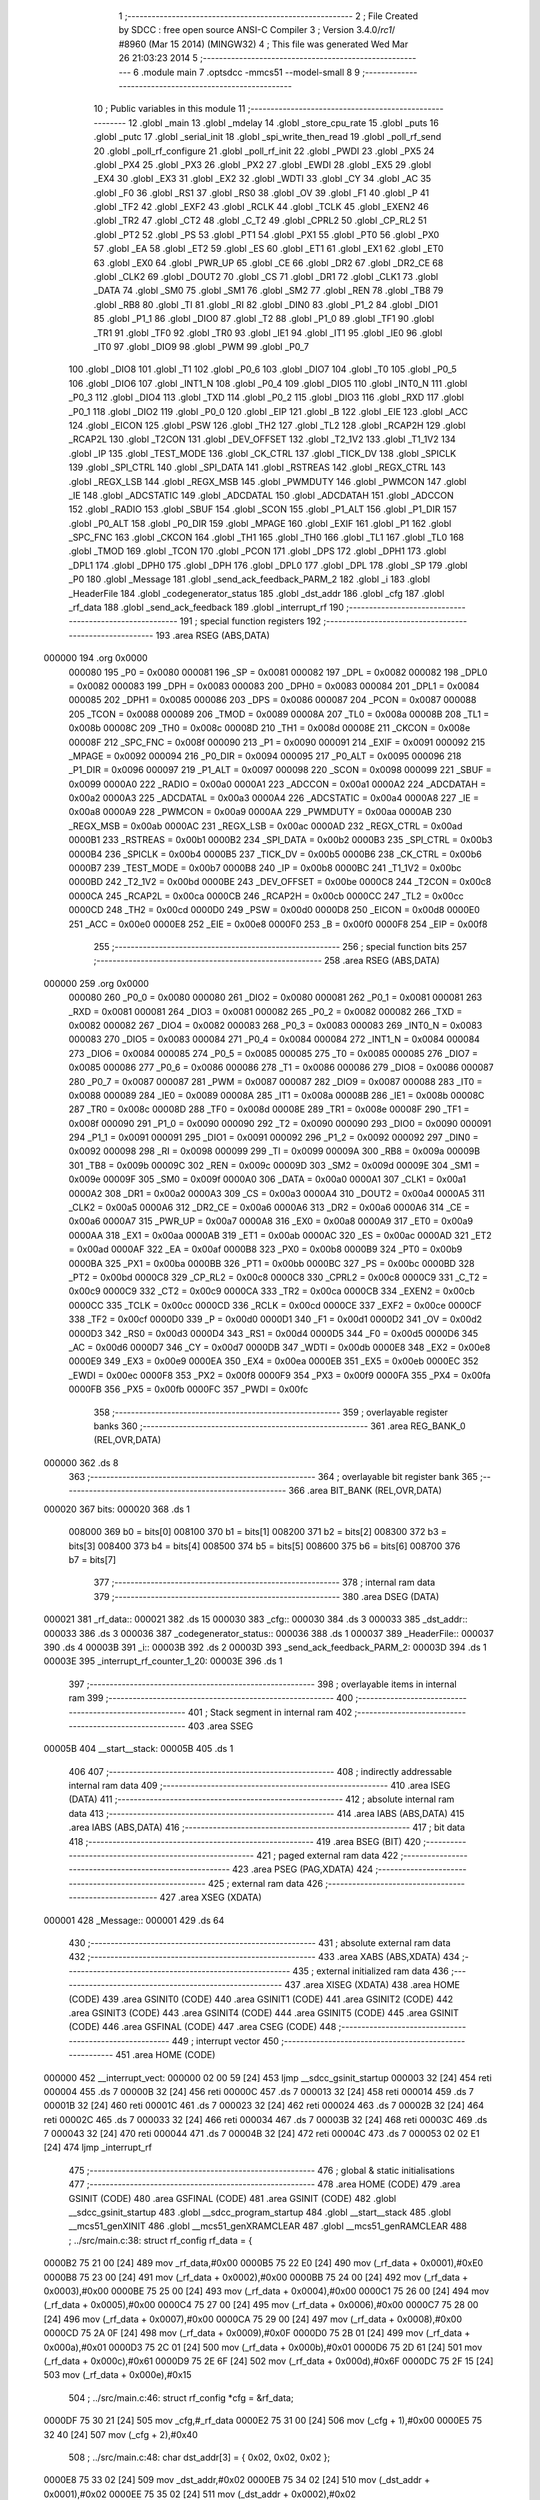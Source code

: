                                       1 ;--------------------------------------------------------
                                      2 ; File Created by SDCC : free open source ANSI-C Compiler
                                      3 ; Version 3.4.0/*rc1*/ #8960 (Mar 15 2014) (MINGW32)
                                      4 ; This file was generated Wed Mar 26 21:03:23 2014
                                      5 ;--------------------------------------------------------
                                      6 	.module main
                                      7 	.optsdcc -mmcs51 --model-small
                                      8 	
                                      9 ;--------------------------------------------------------
                                     10 ; Public variables in this module
                                     11 ;--------------------------------------------------------
                                     12 	.globl _main
                                     13 	.globl _mdelay
                                     14 	.globl _store_cpu_rate
                                     15 	.globl _puts
                                     16 	.globl _putc
                                     17 	.globl _serial_init
                                     18 	.globl _spi_write_then_read
                                     19 	.globl _poll_rf_send
                                     20 	.globl _poll_rf_configure
                                     21 	.globl _poll_rf_init
                                     22 	.globl _PWDI
                                     23 	.globl _PX5
                                     24 	.globl _PX4
                                     25 	.globl _PX3
                                     26 	.globl _PX2
                                     27 	.globl _EWDI
                                     28 	.globl _EX5
                                     29 	.globl _EX4
                                     30 	.globl _EX3
                                     31 	.globl _EX2
                                     32 	.globl _WDTI
                                     33 	.globl _CY
                                     34 	.globl _AC
                                     35 	.globl _F0
                                     36 	.globl _RS1
                                     37 	.globl _RS0
                                     38 	.globl _OV
                                     39 	.globl _F1
                                     40 	.globl _P
                                     41 	.globl _TF2
                                     42 	.globl _EXF2
                                     43 	.globl _RCLK
                                     44 	.globl _TCLK
                                     45 	.globl _EXEN2
                                     46 	.globl _TR2
                                     47 	.globl _CT2
                                     48 	.globl _C_T2
                                     49 	.globl _CPRL2
                                     50 	.globl _CP_RL2
                                     51 	.globl _PT2
                                     52 	.globl _PS
                                     53 	.globl _PT1
                                     54 	.globl _PX1
                                     55 	.globl _PT0
                                     56 	.globl _PX0
                                     57 	.globl _EA
                                     58 	.globl _ET2
                                     59 	.globl _ES
                                     60 	.globl _ET1
                                     61 	.globl _EX1
                                     62 	.globl _ET0
                                     63 	.globl _EX0
                                     64 	.globl _PWR_UP
                                     65 	.globl _CE
                                     66 	.globl _DR2
                                     67 	.globl _DR2_CE
                                     68 	.globl _CLK2
                                     69 	.globl _DOUT2
                                     70 	.globl _CS
                                     71 	.globl _DR1
                                     72 	.globl _CLK1
                                     73 	.globl _DATA
                                     74 	.globl _SM0
                                     75 	.globl _SM1
                                     76 	.globl _SM2
                                     77 	.globl _REN
                                     78 	.globl _TB8
                                     79 	.globl _RB8
                                     80 	.globl _TI
                                     81 	.globl _RI
                                     82 	.globl _DIN0
                                     83 	.globl _P1_2
                                     84 	.globl _DIO1
                                     85 	.globl _P1_1
                                     86 	.globl _DIO0
                                     87 	.globl _T2
                                     88 	.globl _P1_0
                                     89 	.globl _TF1
                                     90 	.globl _TR1
                                     91 	.globl _TF0
                                     92 	.globl _TR0
                                     93 	.globl _IE1
                                     94 	.globl _IT1
                                     95 	.globl _IE0
                                     96 	.globl _IT0
                                     97 	.globl _DIO9
                                     98 	.globl _PWM
                                     99 	.globl _P0_7
                                    100 	.globl _DIO8
                                    101 	.globl _T1
                                    102 	.globl _P0_6
                                    103 	.globl _DIO7
                                    104 	.globl _T0
                                    105 	.globl _P0_5
                                    106 	.globl _DIO6
                                    107 	.globl _INT1_N
                                    108 	.globl _P0_4
                                    109 	.globl _DIO5
                                    110 	.globl _INT0_N
                                    111 	.globl _P0_3
                                    112 	.globl _DIO4
                                    113 	.globl _TXD
                                    114 	.globl _P0_2
                                    115 	.globl _DIO3
                                    116 	.globl _RXD
                                    117 	.globl _P0_1
                                    118 	.globl _DIO2
                                    119 	.globl _P0_0
                                    120 	.globl _EIP
                                    121 	.globl _B
                                    122 	.globl _EIE
                                    123 	.globl _ACC
                                    124 	.globl _EICON
                                    125 	.globl _PSW
                                    126 	.globl _TH2
                                    127 	.globl _TL2
                                    128 	.globl _RCAP2H
                                    129 	.globl _RCAP2L
                                    130 	.globl _T2CON
                                    131 	.globl _DEV_OFFSET
                                    132 	.globl _T2_1V2
                                    133 	.globl _T1_1V2
                                    134 	.globl _IP
                                    135 	.globl _TEST_MODE
                                    136 	.globl _CK_CTRL
                                    137 	.globl _TICK_DV
                                    138 	.globl _SPICLK
                                    139 	.globl _SPI_CTRL
                                    140 	.globl _SPI_DATA
                                    141 	.globl _RSTREAS
                                    142 	.globl _REGX_CTRL
                                    143 	.globl _REGX_LSB
                                    144 	.globl _REGX_MSB
                                    145 	.globl _PWMDUTY
                                    146 	.globl _PWMCON
                                    147 	.globl _IE
                                    148 	.globl _ADCSTATIC
                                    149 	.globl _ADCDATAL
                                    150 	.globl _ADCDATAH
                                    151 	.globl _ADCCON
                                    152 	.globl _RADIO
                                    153 	.globl _SBUF
                                    154 	.globl _SCON
                                    155 	.globl _P1_ALT
                                    156 	.globl _P1_DIR
                                    157 	.globl _P0_ALT
                                    158 	.globl _P0_DIR
                                    159 	.globl _MPAGE
                                    160 	.globl _EXIF
                                    161 	.globl _P1
                                    162 	.globl _SPC_FNC
                                    163 	.globl _CKCON
                                    164 	.globl _TH1
                                    165 	.globl _TH0
                                    166 	.globl _TL1
                                    167 	.globl _TL0
                                    168 	.globl _TMOD
                                    169 	.globl _TCON
                                    170 	.globl _PCON
                                    171 	.globl _DPS
                                    172 	.globl _DPH1
                                    173 	.globl _DPL1
                                    174 	.globl _DPH0
                                    175 	.globl _DPH
                                    176 	.globl _DPL0
                                    177 	.globl _DPL
                                    178 	.globl _SP
                                    179 	.globl _P0
                                    180 	.globl _Message
                                    181 	.globl _send_ack_feedback_PARM_2
                                    182 	.globl _i
                                    183 	.globl _HeaderFile
                                    184 	.globl _codegenerator_status
                                    185 	.globl _dst_addr
                                    186 	.globl _cfg
                                    187 	.globl _rf_data
                                    188 	.globl _send_ack_feedback
                                    189 	.globl _interrupt_rf
                                    190 ;--------------------------------------------------------
                                    191 ; special function registers
                                    192 ;--------------------------------------------------------
                                    193 	.area RSEG    (ABS,DATA)
      000000                        194 	.org 0x0000
                           000080   195 _P0	=	0x0080
                           000081   196 _SP	=	0x0081
                           000082   197 _DPL	=	0x0082
                           000082   198 _DPL0	=	0x0082
                           000083   199 _DPH	=	0x0083
                           000083   200 _DPH0	=	0x0083
                           000084   201 _DPL1	=	0x0084
                           000085   202 _DPH1	=	0x0085
                           000086   203 _DPS	=	0x0086
                           000087   204 _PCON	=	0x0087
                           000088   205 _TCON	=	0x0088
                           000089   206 _TMOD	=	0x0089
                           00008A   207 _TL0	=	0x008a
                           00008B   208 _TL1	=	0x008b
                           00008C   209 _TH0	=	0x008c
                           00008D   210 _TH1	=	0x008d
                           00008E   211 _CKCON	=	0x008e
                           00008F   212 _SPC_FNC	=	0x008f
                           000090   213 _P1	=	0x0090
                           000091   214 _EXIF	=	0x0091
                           000092   215 _MPAGE	=	0x0092
                           000094   216 _P0_DIR	=	0x0094
                           000095   217 _P0_ALT	=	0x0095
                           000096   218 _P1_DIR	=	0x0096
                           000097   219 _P1_ALT	=	0x0097
                           000098   220 _SCON	=	0x0098
                           000099   221 _SBUF	=	0x0099
                           0000A0   222 _RADIO	=	0x00a0
                           0000A1   223 _ADCCON	=	0x00a1
                           0000A2   224 _ADCDATAH	=	0x00a2
                           0000A3   225 _ADCDATAL	=	0x00a3
                           0000A4   226 _ADCSTATIC	=	0x00a4
                           0000A8   227 _IE	=	0x00a8
                           0000A9   228 _PWMCON	=	0x00a9
                           0000AA   229 _PWMDUTY	=	0x00aa
                           0000AB   230 _REGX_MSB	=	0x00ab
                           0000AC   231 _REGX_LSB	=	0x00ac
                           0000AD   232 _REGX_CTRL	=	0x00ad
                           0000B1   233 _RSTREAS	=	0x00b1
                           0000B2   234 _SPI_DATA	=	0x00b2
                           0000B3   235 _SPI_CTRL	=	0x00b3
                           0000B4   236 _SPICLK	=	0x00b4
                           0000B5   237 _TICK_DV	=	0x00b5
                           0000B6   238 _CK_CTRL	=	0x00b6
                           0000B7   239 _TEST_MODE	=	0x00b7
                           0000B8   240 _IP	=	0x00b8
                           0000BC   241 _T1_1V2	=	0x00bc
                           0000BD   242 _T2_1V2	=	0x00bd
                           0000BE   243 _DEV_OFFSET	=	0x00be
                           0000C8   244 _T2CON	=	0x00c8
                           0000CA   245 _RCAP2L	=	0x00ca
                           0000CB   246 _RCAP2H	=	0x00cb
                           0000CC   247 _TL2	=	0x00cc
                           0000CD   248 _TH2	=	0x00cd
                           0000D0   249 _PSW	=	0x00d0
                           0000D8   250 _EICON	=	0x00d8
                           0000E0   251 _ACC	=	0x00e0
                           0000E8   252 _EIE	=	0x00e8
                           0000F0   253 _B	=	0x00f0
                           0000F8   254 _EIP	=	0x00f8
                                    255 ;--------------------------------------------------------
                                    256 ; special function bits
                                    257 ;--------------------------------------------------------
                                    258 	.area RSEG    (ABS,DATA)
      000000                        259 	.org 0x0000
                           000080   260 _P0_0	=	0x0080
                           000080   261 _DIO2	=	0x0080
                           000081   262 _P0_1	=	0x0081
                           000081   263 _RXD	=	0x0081
                           000081   264 _DIO3	=	0x0081
                           000082   265 _P0_2	=	0x0082
                           000082   266 _TXD	=	0x0082
                           000082   267 _DIO4	=	0x0082
                           000083   268 _P0_3	=	0x0083
                           000083   269 _INT0_N	=	0x0083
                           000083   270 _DIO5	=	0x0083
                           000084   271 _P0_4	=	0x0084
                           000084   272 _INT1_N	=	0x0084
                           000084   273 _DIO6	=	0x0084
                           000085   274 _P0_5	=	0x0085
                           000085   275 _T0	=	0x0085
                           000085   276 _DIO7	=	0x0085
                           000086   277 _P0_6	=	0x0086
                           000086   278 _T1	=	0x0086
                           000086   279 _DIO8	=	0x0086
                           000087   280 _P0_7	=	0x0087
                           000087   281 _PWM	=	0x0087
                           000087   282 _DIO9	=	0x0087
                           000088   283 _IT0	=	0x0088
                           000089   284 _IE0	=	0x0089
                           00008A   285 _IT1	=	0x008a
                           00008B   286 _IE1	=	0x008b
                           00008C   287 _TR0	=	0x008c
                           00008D   288 _TF0	=	0x008d
                           00008E   289 _TR1	=	0x008e
                           00008F   290 _TF1	=	0x008f
                           000090   291 _P1_0	=	0x0090
                           000090   292 _T2	=	0x0090
                           000090   293 _DIO0	=	0x0090
                           000091   294 _P1_1	=	0x0091
                           000091   295 _DIO1	=	0x0091
                           000092   296 _P1_2	=	0x0092
                           000092   297 _DIN0	=	0x0092
                           000098   298 _RI	=	0x0098
                           000099   299 _TI	=	0x0099
                           00009A   300 _RB8	=	0x009a
                           00009B   301 _TB8	=	0x009b
                           00009C   302 _REN	=	0x009c
                           00009D   303 _SM2	=	0x009d
                           00009E   304 _SM1	=	0x009e
                           00009F   305 _SM0	=	0x009f
                           0000A0   306 _DATA	=	0x00a0
                           0000A1   307 _CLK1	=	0x00a1
                           0000A2   308 _DR1	=	0x00a2
                           0000A3   309 _CS	=	0x00a3
                           0000A4   310 _DOUT2	=	0x00a4
                           0000A5   311 _CLK2	=	0x00a5
                           0000A6   312 _DR2_CE	=	0x00a6
                           0000A6   313 _DR2	=	0x00a6
                           0000A6   314 _CE	=	0x00a6
                           0000A7   315 _PWR_UP	=	0x00a7
                           0000A8   316 _EX0	=	0x00a8
                           0000A9   317 _ET0	=	0x00a9
                           0000AA   318 _EX1	=	0x00aa
                           0000AB   319 _ET1	=	0x00ab
                           0000AC   320 _ES	=	0x00ac
                           0000AD   321 _ET2	=	0x00ad
                           0000AF   322 _EA	=	0x00af
                           0000B8   323 _PX0	=	0x00b8
                           0000B9   324 _PT0	=	0x00b9
                           0000BA   325 _PX1	=	0x00ba
                           0000BB   326 _PT1	=	0x00bb
                           0000BC   327 _PS	=	0x00bc
                           0000BD   328 _PT2	=	0x00bd
                           0000C8   329 _CP_RL2	=	0x00c8
                           0000C8   330 _CPRL2	=	0x00c8
                           0000C9   331 _C_T2	=	0x00c9
                           0000C9   332 _CT2	=	0x00c9
                           0000CA   333 _TR2	=	0x00ca
                           0000CB   334 _EXEN2	=	0x00cb
                           0000CC   335 _TCLK	=	0x00cc
                           0000CD   336 _RCLK	=	0x00cd
                           0000CE   337 _EXF2	=	0x00ce
                           0000CF   338 _TF2	=	0x00cf
                           0000D0   339 _P	=	0x00d0
                           0000D1   340 _F1	=	0x00d1
                           0000D2   341 _OV	=	0x00d2
                           0000D3   342 _RS0	=	0x00d3
                           0000D4   343 _RS1	=	0x00d4
                           0000D5   344 _F0	=	0x00d5
                           0000D6   345 _AC	=	0x00d6
                           0000D7   346 _CY	=	0x00d7
                           0000DB   347 _WDTI	=	0x00db
                           0000E8   348 _EX2	=	0x00e8
                           0000E9   349 _EX3	=	0x00e9
                           0000EA   350 _EX4	=	0x00ea
                           0000EB   351 _EX5	=	0x00eb
                           0000EC   352 _EWDI	=	0x00ec
                           0000F8   353 _PX2	=	0x00f8
                           0000F9   354 _PX3	=	0x00f9
                           0000FA   355 _PX4	=	0x00fa
                           0000FB   356 _PX5	=	0x00fb
                           0000FC   357 _PWDI	=	0x00fc
                                    358 ;--------------------------------------------------------
                                    359 ; overlayable register banks
                                    360 ;--------------------------------------------------------
                                    361 	.area REG_BANK_0	(REL,OVR,DATA)
      000000                        362 	.ds 8
                                    363 ;--------------------------------------------------------
                                    364 ; overlayable bit register bank
                                    365 ;--------------------------------------------------------
                                    366 	.area BIT_BANK	(REL,OVR,DATA)
      000020                        367 bits:
      000020                        368 	.ds 1
                           008000   369 	b0 = bits[0]
                           008100   370 	b1 = bits[1]
                           008200   371 	b2 = bits[2]
                           008300   372 	b3 = bits[3]
                           008400   373 	b4 = bits[4]
                           008500   374 	b5 = bits[5]
                           008600   375 	b6 = bits[6]
                           008700   376 	b7 = bits[7]
                                    377 ;--------------------------------------------------------
                                    378 ; internal ram data
                                    379 ;--------------------------------------------------------
                                    380 	.area DSEG    (DATA)
      000021                        381 _rf_data::
      000021                        382 	.ds 15
      000030                        383 _cfg::
      000030                        384 	.ds 3
      000033                        385 _dst_addr::
      000033                        386 	.ds 3
      000036                        387 _codegenerator_status::
      000036                        388 	.ds 1
      000037                        389 _HeaderFile::
      000037                        390 	.ds 4
      00003B                        391 _i::
      00003B                        392 	.ds 2
      00003D                        393 _send_ack_feedback_PARM_2:
      00003D                        394 	.ds 1
      00003E                        395 _interrupt_rf_counter_1_20:
      00003E                        396 	.ds 1
                                    397 ;--------------------------------------------------------
                                    398 ; overlayable items in internal ram 
                                    399 ;--------------------------------------------------------
                                    400 ;--------------------------------------------------------
                                    401 ; Stack segment in internal ram 
                                    402 ;--------------------------------------------------------
                                    403 	.area	SSEG
      00005B                        404 __start__stack:
      00005B                        405 	.ds	1
                                    406 
                                    407 ;--------------------------------------------------------
                                    408 ; indirectly addressable internal ram data
                                    409 ;--------------------------------------------------------
                                    410 	.area ISEG    (DATA)
                                    411 ;--------------------------------------------------------
                                    412 ; absolute internal ram data
                                    413 ;--------------------------------------------------------
                                    414 	.area IABS    (ABS,DATA)
                                    415 	.area IABS    (ABS,DATA)
                                    416 ;--------------------------------------------------------
                                    417 ; bit data
                                    418 ;--------------------------------------------------------
                                    419 	.area BSEG    (BIT)
                                    420 ;--------------------------------------------------------
                                    421 ; paged external ram data
                                    422 ;--------------------------------------------------------
                                    423 	.area PSEG    (PAG,XDATA)
                                    424 ;--------------------------------------------------------
                                    425 ; external ram data
                                    426 ;--------------------------------------------------------
                                    427 	.area XSEG    (XDATA)
      000001                        428 _Message::
      000001                        429 	.ds 64
                                    430 ;--------------------------------------------------------
                                    431 ; absolute external ram data
                                    432 ;--------------------------------------------------------
                                    433 	.area XABS    (ABS,XDATA)
                                    434 ;--------------------------------------------------------
                                    435 ; external initialized ram data
                                    436 ;--------------------------------------------------------
                                    437 	.area XISEG   (XDATA)
                                    438 	.area HOME    (CODE)
                                    439 	.area GSINIT0 (CODE)
                                    440 	.area GSINIT1 (CODE)
                                    441 	.area GSINIT2 (CODE)
                                    442 	.area GSINIT3 (CODE)
                                    443 	.area GSINIT4 (CODE)
                                    444 	.area GSINIT5 (CODE)
                                    445 	.area GSINIT  (CODE)
                                    446 	.area GSFINAL (CODE)
                                    447 	.area CSEG    (CODE)
                                    448 ;--------------------------------------------------------
                                    449 ; interrupt vector 
                                    450 ;--------------------------------------------------------
                                    451 	.area HOME    (CODE)
      000000                        452 __interrupt_vect:
      000000 02 00 59         [24]  453 	ljmp	__sdcc_gsinit_startup
      000003 32               [24]  454 	reti
      000004                        455 	.ds	7
      00000B 32               [24]  456 	reti
      00000C                        457 	.ds	7
      000013 32               [24]  458 	reti
      000014                        459 	.ds	7
      00001B 32               [24]  460 	reti
      00001C                        461 	.ds	7
      000023 32               [24]  462 	reti
      000024                        463 	.ds	7
      00002B 32               [24]  464 	reti
      00002C                        465 	.ds	7
      000033 32               [24]  466 	reti
      000034                        467 	.ds	7
      00003B 32               [24]  468 	reti
      00003C                        469 	.ds	7
      000043 32               [24]  470 	reti
      000044                        471 	.ds	7
      00004B 32               [24]  472 	reti
      00004C                        473 	.ds	7
      000053 02 02 E1         [24]  474 	ljmp	_interrupt_rf
                                    475 ;--------------------------------------------------------
                                    476 ; global & static initialisations
                                    477 ;--------------------------------------------------------
                                    478 	.area HOME    (CODE)
                                    479 	.area GSINIT  (CODE)
                                    480 	.area GSFINAL (CODE)
                                    481 	.area GSINIT  (CODE)
                                    482 	.globl __sdcc_gsinit_startup
                                    483 	.globl __sdcc_program_startup
                                    484 	.globl __start__stack
                                    485 	.globl __mcs51_genXINIT
                                    486 	.globl __mcs51_genXRAMCLEAR
                                    487 	.globl __mcs51_genRAMCLEAR
                                    488 ;	../src/main.c:38: struct rf_config rf_data = {
      0000B2 75 21 00         [24]  489 	mov	_rf_data,#0x00
      0000B5 75 22 E0         [24]  490 	mov	(_rf_data + 0x0001),#0xE0
      0000B8 75 23 00         [24]  491 	mov	(_rf_data + 0x0002),#0x00
      0000BB 75 24 00         [24]  492 	mov	(_rf_data + 0x0003),#0x00
      0000BE 75 25 00         [24]  493 	mov	(_rf_data + 0x0004),#0x00
      0000C1 75 26 00         [24]  494 	mov	(_rf_data + 0x0005),#0x00
      0000C4 75 27 00         [24]  495 	mov	(_rf_data + 0x0006),#0x00
      0000C7 75 28 00         [24]  496 	mov	(_rf_data + 0x0007),#0x00
      0000CA 75 29 00         [24]  497 	mov	(_rf_data + 0x0008),#0x00
      0000CD 75 2A 0F         [24]  498 	mov	(_rf_data + 0x0009),#0x0F
      0000D0 75 2B 01         [24]  499 	mov	(_rf_data + 0x000a),#0x01
      0000D3 75 2C 01         [24]  500 	mov	(_rf_data + 0x000b),#0x01
      0000D6 75 2D 61         [24]  501 	mov	(_rf_data + 0x000c),#0x61
      0000D9 75 2E 6F         [24]  502 	mov	(_rf_data + 0x000d),#0x6F
      0000DC 75 2F 15         [24]  503 	mov	(_rf_data + 0x000e),#0x15
                                    504 ;	../src/main.c:46: struct rf_config *cfg = &rf_data;
      0000DF 75 30 21         [24]  505 	mov	_cfg,#_rf_data
      0000E2 75 31 00         [24]  506 	mov	(_cfg + 1),#0x00
      0000E5 75 32 40         [24]  507 	mov	(_cfg + 2),#0x40
                                    508 ;	../src/main.c:48: char dst_addr[3] = { 0x02, 0x02, 0x02 };
      0000E8 75 33 02         [24]  509 	mov	_dst_addr,#0x02
      0000EB 75 34 02         [24]  510 	mov	(_dst_addr + 0x0001),#0x02
      0000EE 75 35 02         [24]  511 	mov	(_dst_addr + 0x0002),#0x02
                                    512 	.area GSFINAL (CODE)
      0000F1 02 00 56         [24]  513 	ljmp	__sdcc_program_startup
                                    514 ;--------------------------------------------------------
                                    515 ; Home
                                    516 ;--------------------------------------------------------
                                    517 	.area HOME    (CODE)
                                    518 	.area HOME    (CODE)
      000056                        519 __sdcc_program_startup:
      000056 02 00 F4         [24]  520 	ljmp	_main
                                    521 ;	return from main will return to caller
                                    522 ;--------------------------------------------------------
                                    523 ; code
                                    524 ;--------------------------------------------------------
                                    525 	.area CSEG    (CODE)
                                    526 ;------------------------------------------------------------
                                    527 ;Allocation info for local variables in function 'main'
                                    528 ;------------------------------------------------------------
                                    529 ;	../src/main.c:56: void main()
                                    530 ;	-----------------------------------------
                                    531 ;	 function main
                                    532 ;	-----------------------------------------
      0000F4                        533 _main:
                           000007   534 	ar7 = 0x07
                           000006   535 	ar6 = 0x06
                           000005   536 	ar5 = 0x05
                           000004   537 	ar4 = 0x04
                           000003   538 	ar3 = 0x03
                           000002   539 	ar2 = 0x02
                           000001   540 	ar1 = 0x01
                           000000   541 	ar0 = 0x00
                                    542 ;	../src/main.c:60: store_cpu_rate(16);
      0000F4 90 00 10         [24]  543 	mov	dptr,#(0x10&0x00ff)
      0000F7 E4               [12]  544 	clr	a
      0000F8 F5 F0            [12]  545 	mov	b,a
      0000FA 12 05 F6         [24]  546 	lcall	_store_cpu_rate
                                    547 ;	../src/main.c:63: serial_init(19200);
      0000FD 90 4B 00         [24]  548 	mov	dptr,#0x4B00
      000100 12 07 22         [24]  549 	lcall	_serial_init
                                    550 ;	../src/main.c:66: P0_DIR &= ~0x28;
      000103 AF 94            [24]  551 	mov	r7,_P0_DIR
      000105 74 D7            [12]  552 	mov	a,#0xD7
      000107 5F               [12]  553 	anl	a,r7
      000108 F5 94            [12]  554 	mov	_P0_DIR,a
                                    555 ;	../src/main.c:67: P0_ALT &= ~0x28;
      00010A AF 95            [24]  556 	mov	r7,_P0_ALT
      00010C 74 D7            [12]  557 	mov	a,#0xD7
      00010E 5F               [12]  558 	anl	a,r7
      00010F F5 95            [12]  559 	mov	_P0_ALT,a
                                    560 ;	../src/main.c:70: rf_init();
      000111 12 05 16         [24]  561 	lcall	_poll_rf_init
                                    562 ;	../src/main.c:71: rf_configure(cfg);
      000114 85 30 82         [24]  563 	mov	dpl,_cfg
      000117 85 31 83         [24]  564 	mov	dph,(_cfg + 1)
      00011A 85 32 F0         [24]  565 	mov	b,(_cfg + 2)
      00011D 12 05 21         [24]  566 	lcall	_poll_rf_configure
                                    567 ;	../src/main.c:74: EA = 1;
      000120 D2 AF            [12]  568 	setb	_EA
                                    569 ;	../src/main.c:77: EX4 = 1;
      000122 D2 EA            [12]  570 	setb	_EX4
                                    571 ;	../src/main.c:79: for(i=0;i<6;i++)
      000124 E4               [12]  572 	clr	a
      000125 F5 3B            [12]  573 	mov	_i,a
      000127 F5 3C            [12]  574 	mov	(_i + 1),a
      000129                        575 00107$:
                                    576 ;	../src/main.c:81: blink_led();
      000129 63 80 20         [24]  577 	xrl	_P0,#0x20
                                    578 ;	../src/main.c:82: mdelay(500);
      00012C 90 01 F4         [24]  579 	mov	dptr,#0x01F4
      00012F 12 06 07         [24]  580 	lcall	_mdelay
                                    581 ;	../src/main.c:79: for(i=0;i<6;i++)
      000132 05 3B            [12]  582 	inc	_i
      000134 E4               [12]  583 	clr	a
      000135 B5 3B 02         [24]  584 	cjne	a,_i,00123$
      000138 05 3C            [12]  585 	inc	(_i + 1)
      00013A                        586 00123$:
      00013A C3               [12]  587 	clr	c
      00013B E5 3B            [12]  588 	mov	a,_i
      00013D 94 06            [12]  589 	subb	a,#0x06
      00013F E5 3C            [12]  590 	mov	a,(_i + 1)
      000141 64 80            [12]  591 	xrl	a,#0x80
      000143 94 80            [12]  592 	subb	a,#0x80
      000145 40 E2            [24]  593 	jc	00107$
                                    594 ;	../src/main.c:85: puts("\n----------------------------");
      000147 90 08 D1         [24]  595 	mov	dptr,#___str_0
      00014A 75 F0 80         [24]  596 	mov	b,#0x80
      00014D 12 07 41         [24]  597 	lcall	_puts
                                    598 ;	../src/main.c:87: codegenerator_status = IDLE;
      000150 75 36 00         [24]  599 	mov	_codegenerator_status,#0x00
                                    600 ;	../src/main.c:88: puts( "\n>Idle\n" );
      000153 90 08 EF         [24]  601 	mov	dptr,#___str_1
      000156 75 F0 80         [24]  602 	mov	b,#0x80
      000159 12 07 41         [24]  603 	lcall	_puts
                                    604 ;	../src/main.c:90: while(1) {
      00015C                        605 00105$:
                                    606 ;	../src/main.c:91: CE = 1; /* Activate RX or TX mode */
      00015C D2 A6            [12]  607 	setb	_CE
                                    608 ;	../src/main.c:93: if( codegenerator_status == RUNCODE ){
      00015E 74 04            [12]  609 	mov	a,#0x04
      000160 B5 36 F9         [24]  610 	cjne	a,_codegenerator_status,00105$
                                    611 ;	../src/main.c:95: puts("Exec\n");
      000163 90 08 F7         [24]  612 	mov	dptr,#___str_2
      000166 75 F0 80         [24]  613 	mov	b,#0x80
      000169 12 07 41         [24]  614 	lcall	_puts
                                    615 ;	../src/main.c:98: __endasm ;
      00016C 12 00 01         [24]  616 	lcall #_Message
                                    617 ;	../src/main.c:99: puts("ret\n");
      00016F 90 08 FD         [24]  618 	mov	dptr,#___str_3
      000172 75 F0 80         [24]  619 	mov	b,#0x80
      000175 12 07 41         [24]  620 	lcall	_puts
                                    621 ;	../src/main.c:101: send_ack_feedback( Message, 1);
      000178 75 3D 01         [24]  622 	mov	_send_ack_feedback_PARM_2,#0x01
      00017B 90 00 01         [24]  623 	mov	dptr,#_Message
      00017E 75 F0 00         [24]  624 	mov	b,#0x00
      000181 12 01 9B         [24]  625 	lcall	_send_ack_feedback
                                    626 ;	../src/main.c:120: codegenerator_status = IDLE;
      000184 75 36 00         [24]  627 	mov	_codegenerator_status,#0x00
                                    628 ;	../src/main.c:121: puts("\n----------------------------");
      000187 90 08 D1         [24]  629 	mov	dptr,#___str_0
      00018A 75 F0 80         [24]  630 	mov	b,#0x80
      00018D 12 07 41         [24]  631 	lcall	_puts
                                    632 ;	../src/main.c:122: puts( "\n>Idle\n" );
      000190 90 08 EF         [24]  633 	mov	dptr,#___str_1
      000193 75 F0 80         [24]  634 	mov	b,#0x80
      000196 12 07 41         [24]  635 	lcall	_puts
      000199 80 C1            [24]  636 	sjmp	00105$
                                    637 ;------------------------------------------------------------
                                    638 ;Allocation info for local variables in function 'send_ack_feedback'
                                    639 ;------------------------------------------------------------
                                    640 ;event                     Allocated with name '_send_ack_feedback_PARM_2'
                                    641 ;buf                       Allocated to registers r5 r6 r7 
                                    642 ;------------------------------------------------------------
                                    643 ;	../src/main.c:127: void send_ack_feedback( unsigned char *buf, unsigned char event )
                                    644 ;	-----------------------------------------
                                    645 ;	 function send_ack_feedback
                                    646 ;	-----------------------------------------
      00019B                        647 _send_ack_feedback:
      00019B AD 82            [24]  648 	mov	r5,dpl
      00019D AE 83            [24]  649 	mov	r6,dph
      00019F AF F0            [24]  650 	mov	r7,b
                                    651 ;	../src/main.c:130: cfg->rf_prog[1] = 0x14;
      0001A1 74 0E            [12]  652 	mov	a,#0x0E
      0001A3 25 30            [12]  653 	add	a,_cfg
      0001A5 FA               [12]  654 	mov	r2,a
      0001A6 E4               [12]  655 	clr	a
      0001A7 35 31            [12]  656 	addc	a,(_cfg + 1)
      0001A9 FB               [12]  657 	mov	r3,a
      0001AA AC 32            [24]  658 	mov	r4,(_cfg + 2)
      0001AC 8A 82            [24]  659 	mov	dpl,r2
      0001AE 8B 83            [24]  660 	mov	dph,r3
      0001B0 8C F0            [24]  661 	mov	b,r4
      0001B2 74 14            [12]  662 	mov	a,#0x14
      0001B4 12 04 FB         [24]  663 	lcall	__gptrput
                                    664 ;	../src/main.c:131: rf_configure( cfg );
      0001B7 85 30 82         [24]  665 	mov	dpl,_cfg
      0001BA 85 31 83         [24]  666 	mov	dph,(_cfg + 1)
      0001BD 85 32 F0         [24]  667 	mov	b,(_cfg + 2)
      0001C0 C0 07            [24]  668 	push	ar7
      0001C2 C0 06            [24]  669 	push	ar6
      0001C4 C0 05            [24]  670 	push	ar5
      0001C6 12 05 21         [24]  671 	lcall	_poll_rf_configure
                                    672 ;	../src/main.c:134: mdelay(700);	/* wait for dongle */
      0001C9 90 02 BC         [24]  673 	mov	dptr,#0x02BC
      0001CC 12 06 07         [24]  674 	lcall	_mdelay
      0001CF D0 05            [24]  675 	pop	ar5
      0001D1 D0 06            [24]  676 	pop	ar6
      0001D3 D0 07            [24]  677 	pop	ar7
                                    678 ;	../src/main.c:135: rf_send(dst_addr, 3, buf, RF_LENGTH );
      0001D5 75 56 03         [24]  679 	mov	_poll_rf_send_PARM_2,#0x03
      0001D8 8D 57            [24]  680 	mov	_poll_rf_send_PARM_3,r5
      0001DA 8E 58            [24]  681 	mov	(_poll_rf_send_PARM_3 + 1),r6
      0001DC 8F 59            [24]  682 	mov	(_poll_rf_send_PARM_3 + 2),r7
      0001DE 75 5A 1C         [24]  683 	mov	_poll_rf_send_PARM_4,#0x1C
      0001E1 90 00 33         [24]  684 	mov	dptr,#_dst_addr
      0001E4 75 F0 40         [24]  685 	mov	b,#0x40
      0001E7 C0 07            [24]  686 	push	ar7
      0001E9 C0 06            [24]  687 	push	ar6
      0001EB C0 05            [24]  688 	push	ar5
      0001ED 12 05 6C         [24]  689 	lcall	_poll_rf_send
      0001F0 D0 05            [24]  690 	pop	ar5
      0001F2 D0 06            [24]  691 	pop	ar6
      0001F4 D0 07            [24]  692 	pop	ar7
                                    693 ;	../src/main.c:136: if( event == 0 )
      0001F6 E5 3D            [12]  694 	mov	a,_send_ack_feedback_PARM_2
      0001F8 70 17            [24]  695 	jnz	00102$
                                    696 ;	../src/main.c:137: puts("send ack: \n");
      0001FA 90 09 02         [24]  697 	mov	dptr,#___str_4
      0001FD 75 F0 80         [24]  698 	mov	b,#0x80
      000200 C0 07            [24]  699 	push	ar7
      000202 C0 06            [24]  700 	push	ar6
      000204 C0 05            [24]  701 	push	ar5
      000206 12 07 41         [24]  702 	lcall	_puts
      000209 D0 05            [24]  703 	pop	ar5
      00020B D0 06            [24]  704 	pop	ar6
      00020D D0 07            [24]  705 	pop	ar7
      00020F 80 15            [24]  706 	sjmp	00103$
      000211                        707 00102$:
                                    708 ;	../src/main.c:139: puts("send result: \n");
      000211 90 09 0E         [24]  709 	mov	dptr,#___str_5
      000214 75 F0 80         [24]  710 	mov	b,#0x80
      000217 C0 07            [24]  711 	push	ar7
      000219 C0 06            [24]  712 	push	ar6
      00021B C0 05            [24]  713 	push	ar5
      00021D 12 07 41         [24]  714 	lcall	_puts
      000220 D0 05            [24]  715 	pop	ar5
      000222 D0 06            [24]  716 	pop	ar6
      000224 D0 07            [24]  717 	pop	ar7
      000226                        718 00103$:
                                    719 ;	../src/main.c:141: for( i = 0; i < RF_LENGTH; i++ ){
      000226 E4               [12]  720 	clr	a
      000227 F5 3B            [12]  721 	mov	_i,a
      000229 F5 3C            [12]  722 	mov	(_i + 1),a
      00022B                        723 00105$:
                                    724 ;	../src/main.c:142: putc( ( (buf[i]>>4) & 0x0f ) > 9 ? ( (buf[i]>>4) & 0xff )+ 55 :( (buf[i]>>4) & 0xff )+ 48 );
      00022B E5 3B            [12]  725 	mov	a,_i
      00022D 2D               [12]  726 	add	a,r5
      00022E FA               [12]  727 	mov	r2,a
      00022F E5 3C            [12]  728 	mov	a,(_i + 1)
      000231 3E               [12]  729 	addc	a,r6
      000232 FB               [12]  730 	mov	r3,a
      000233 8F 04            [24]  731 	mov	ar4,r7
      000235 8A 82            [24]  732 	mov	dpl,r2
      000237 8B 83            [24]  733 	mov	dph,r3
      000239 8C F0            [24]  734 	mov	b,r4
      00023B 12 08 B1         [24]  735 	lcall	__gptrget
      00023E FA               [12]  736 	mov	r2,a
      00023F C4               [12]  737 	swap	a
      000240 54 0F            [12]  738 	anl	a,#0x0F
      000242 FC               [12]  739 	mov	r4,a
      000243 74 0F            [12]  740 	mov	a,#0x0F
      000245 5C               [12]  741 	anl	a,r4
      000246 FB               [12]  742 	mov  r3,a
      000247 24 F6            [12]  743 	add	a,#0xff - 0x09
      000249 50 06            [24]  744 	jnc	00109$
      00024B 74 37            [12]  745 	mov	a,#0x37
      00024D 2C               [12]  746 	add	a,r4
      00024E FB               [12]  747 	mov	r3,a
      00024F 80 04            [24]  748 	sjmp	00110$
      000251                        749 00109$:
      000251 74 30            [12]  750 	mov	a,#0x30
      000253 2C               [12]  751 	add	a,r4
      000254 FB               [12]  752 	mov	r3,a
      000255                        753 00110$:
      000255 8B 82            [24]  754 	mov	dpl,r3
      000257 C0 07            [24]  755 	push	ar7
      000259 C0 06            [24]  756 	push	ar6
      00025B C0 05            [24]  757 	push	ar5
      00025D 12 07 3E         [24]  758 	lcall	_putc
      000260 D0 05            [24]  759 	pop	ar5
      000262 D0 06            [24]  760 	pop	ar6
      000264 D0 07            [24]  761 	pop	ar7
                                    762 ;	../src/main.c:143: putc( ( buf[i] & 0x0f ) > 9 ? ( buf[i] & 0x0f ) + 55  : ( buf[i] & 0x0f ) + 48 );
      000266 E5 3B            [12]  763 	mov	a,_i
      000268 2D               [12]  764 	add	a,r5
      000269 FA               [12]  765 	mov	r2,a
      00026A E5 3C            [12]  766 	mov	a,(_i + 1)
      00026C 3E               [12]  767 	addc	a,r6
      00026D FB               [12]  768 	mov	r3,a
      00026E 8F 04            [24]  769 	mov	ar4,r7
      000270 8A 82            [24]  770 	mov	dpl,r2
      000272 8B 83            [24]  771 	mov	dph,r3
      000274 8C F0            [24]  772 	mov	b,r4
      000276 12 08 B1         [24]  773 	lcall	__gptrget
      000279 FC               [12]  774 	mov	r4,a
      00027A 74 0F            [12]  775 	mov	a,#0x0F
      00027C 5C               [12]  776 	anl	a,r4
      00027D FB               [12]  777 	mov  r3,a
      00027E 24 F6            [12]  778 	add	a,#0xff - 0x09
      000280 50 08            [24]  779 	jnc	00111$
      000282 74 0F            [12]  780 	mov	a,#0x0F
      000284 5C               [12]  781 	anl	a,r4
      000285 24 37            [12]  782 	add	a,#0x37
      000287 FB               [12]  783 	mov	r3,a
      000288 80 06            [24]  784 	sjmp	00112$
      00028A                        785 00111$:
      00028A 74 0F            [12]  786 	mov	a,#0x0F
      00028C 5C               [12]  787 	anl	a,r4
      00028D 24 30            [12]  788 	add	a,#0x30
      00028F FB               [12]  789 	mov	r3,a
      000290                        790 00112$:
      000290 8B 82            [24]  791 	mov	dpl,r3
      000292 C0 07            [24]  792 	push	ar7
      000294 C0 06            [24]  793 	push	ar6
      000296 C0 05            [24]  794 	push	ar5
      000298 12 07 3E         [24]  795 	lcall	_putc
                                    796 ;	../src/main.c:144: putc( ' ' );
      00029B 75 82 20         [24]  797 	mov	dpl,#0x20
      00029E 12 07 3E         [24]  798 	lcall	_putc
      0002A1 D0 05            [24]  799 	pop	ar5
      0002A3 D0 06            [24]  800 	pop	ar6
      0002A5 D0 07            [24]  801 	pop	ar7
                                    802 ;	../src/main.c:141: for( i = 0; i < RF_LENGTH; i++ ){
      0002A7 05 3B            [12]  803 	inc	_i
      0002A9 E4               [12]  804 	clr	a
      0002AA B5 3B 02         [24]  805 	cjne	a,_i,00131$
      0002AD 05 3C            [12]  806 	inc	(_i + 1)
      0002AF                        807 00131$:
      0002AF C3               [12]  808 	clr	c
      0002B0 E5 3B            [12]  809 	mov	a,_i
      0002B2 94 1C            [12]  810 	subb	a,#0x1C
      0002B4 E5 3C            [12]  811 	mov	a,(_i + 1)
      0002B6 64 80            [12]  812 	xrl	a,#0x80
      0002B8 94 80            [12]  813 	subb	a,#0x80
      0002BA 50 03            [24]  814 	jnc	00132$
      0002BC 02 02 2B         [24]  815 	ljmp	00105$
      0002BF                        816 00132$:
                                    817 ;	../src/main.c:147: cfg->rf_prog[1] = 0x15;
      0002BF 74 0E            [12]  818 	mov	a,#0x0E
      0002C1 25 30            [12]  819 	add	a,_cfg
      0002C3 FD               [12]  820 	mov	r5,a
      0002C4 E4               [12]  821 	clr	a
      0002C5 35 31            [12]  822 	addc	a,(_cfg + 1)
      0002C7 FE               [12]  823 	mov	r6,a
      0002C8 AF 32            [24]  824 	mov	r7,(_cfg + 2)
      0002CA 8D 82            [24]  825 	mov	dpl,r5
      0002CC 8E 83            [24]  826 	mov	dph,r6
      0002CE 8F F0            [24]  827 	mov	b,r7
      0002D0 74 15            [12]  828 	mov	a,#0x15
      0002D2 12 04 FB         [24]  829 	lcall	__gptrput
                                    830 ;	../src/main.c:148: rf_configure( cfg );
      0002D5 85 30 82         [24]  831 	mov	dpl,_cfg
      0002D8 85 31 83         [24]  832 	mov	dph,(_cfg + 1)
      0002DB 85 32 F0         [24]  833 	mov	b,(_cfg + 2)
      0002DE 02 05 21         [24]  834 	ljmp	_poll_rf_configure
                                    835 ;------------------------------------------------------------
                                    836 ;Allocation info for local variables in function 'interrupt_rf'
                                    837 ;------------------------------------------------------------
                                    838 ;counter                   Allocated with name '_interrupt_rf_counter_1_20'
                                    839 ;------------------------------------------------------------
                                    840 ;	../src/main.c:152: void interrupt_rf() __interrupt 10
                                    841 ;	-----------------------------------------
                                    842 ;	 function interrupt_rf
                                    843 ;	-----------------------------------------
      0002E1                        844 _interrupt_rf:
      0002E1 C0 20            [24]  845 	push	bits
      0002E3 C0 E0            [24]  846 	push	acc
      0002E5 C0 F0            [24]  847 	push	b
      0002E7 C0 82            [24]  848 	push	dpl
      0002E9 C0 83            [24]  849 	push	dph
      0002EB C0 07            [24]  850 	push	(0+7)
      0002ED C0 06            [24]  851 	push	(0+6)
      0002EF C0 05            [24]  852 	push	(0+5)
      0002F1 C0 04            [24]  853 	push	(0+4)
      0002F3 C0 03            [24]  854 	push	(0+3)
      0002F5 C0 02            [24]  855 	push	(0+2)
      0002F7 C0 01            [24]  856 	push	(0+1)
      0002F9 C0 00            [24]  857 	push	(0+0)
      0002FB C0 D0            [24]  858 	push	psw
      0002FD 75 D0 00         [24]  859 	mov	psw,#0x00
                                    860 ;	../src/main.c:156: while (DR1) {
      000300                        861 00118$:
      000300 20 A2 03         [24]  862 	jb	_DR1,00173$
      000303 02 04 D5         [24]  863 	ljmp	00120$
      000306                        864 00173$:
                                    865 ;	../src/main.c:157: switch( codegenerator_status ){
      000306 E4               [12]  866 	clr	a
      000307 B5 36 02         [24]  867 	cjne	a,_codegenerator_status,00174$
      00030A 80 11            [24]  868 	sjmp	00101$
      00030C                        869 00174$:
      00030C 74 01            [12]  870 	mov	a,#0x01
      00030E B5 36 02         [24]  871 	cjne	a,_codegenerator_status,00175$
      000311 80 19            [24]  872 	sjmp	00102$
      000313                        873 00175$:
      000313 74 02            [12]  874 	mov	a,#0x02
      000315 B5 36 03         [24]  875 	cjne	a,_codegenerator_status,00176$
      000318 02 03 E6         [24]  876 	ljmp	00109$
      00031B                        877 00176$:
                                    878 ;	../src/main.c:158: case IDLE:
      00031B 80 E3            [24]  879 	sjmp	00118$
      00031D                        880 00101$:
                                    881 ;	../src/main.c:159: counter=0;
      00031D 75 3E 00         [24]  882 	mov	_interrupt_rf_counter_1_20,#0x00
                                    883 ;	../src/main.c:160: codegenerator_status = HEADERPACKET;
      000320 75 36 01         [24]  884 	mov	_codegenerator_status,#0x01
                                    885 ;	../src/main.c:161: puts("\n>Header Packet\n");
      000323 90 09 1D         [24]  886 	mov	dptr,#___str_6
      000326 75 F0 80         [24]  887 	mov	b,#0x80
      000329 12 07 41         [24]  888 	lcall	_puts
                                    889 ;	../src/main.c:162: case HEADERPACKET:
      00032C                        890 00102$:
                                    891 ;	../src/main.c:163: if( counter < 4 ){ 		/* header buffer length 4 bytes */
      00032C 74 FC            [12]  892 	mov	a,#0x100 - 0x04
      00032E 25 3E            [12]  893 	add	a,_interrupt_rf_counter_1_20
      000330 50 03            [24]  894 	jnc	00177$
      000332 02 03 B7         [24]  895 	ljmp	00107$
      000335                        896 00177$:
                                    897 ;	../src/main.c:164: HeaderFile[counter++] = spi_write_then_read(0);
      000335 AF 3E            [24]  898 	mov	r7,_interrupt_rf_counter_1_20
      000337 05 3E            [12]  899 	inc	_interrupt_rf_counter_1_20
      000339 EF               [12]  900 	mov	a,r7
      00033A 24 37            [12]  901 	add	a,#_HeaderFile
      00033C F9               [12]  902 	mov	r1,a
      00033D 75 82 00         [24]  903 	mov	dpl,#0x00
      000340 C0 01            [24]  904 	push	ar1
      000342 12 08 78         [24]  905 	lcall	_spi_write_then_read
      000345 E5 82            [12]  906 	mov	a,dpl
      000347 D0 01            [24]  907 	pop	ar1
      000349 F7               [12]  908 	mov	@r1,a
                                    909 ;	../src/main.c:165: putc( ( (HeaderFile[counter-1]>>4) & 0x0f ) > 9 ? ( (HeaderFile[counter-1]>>4) & 0xff )+ 55 :( (HeaderFile[counter-1]>>4) & 0xff )+ 48 );
      00034A E5 3E            [12]  910 	mov	a,_interrupt_rf_counter_1_20
      00034C 14               [12]  911 	dec	a
      00034D 24 37            [12]  912 	add	a,#_HeaderFile
      00034F F9               [12]  913 	mov	r1,a
      000350 E7               [12]  914 	mov	a,@r1
      000351 C4               [12]  915 	swap	a
      000352 54 0F            [12]  916 	anl	a,#(0x0F&0x0F)
      000354 FF               [12]  917 	mov	r7,a
      000355 24 F6            [12]  918 	add	a,#0xff - 0x09
      000357 50 0F            [24]  919 	jnc	00123$
      000359 E5 3E            [12]  920 	mov	a,_interrupt_rf_counter_1_20
      00035B 14               [12]  921 	dec	a
      00035C 24 37            [12]  922 	add	a,#_HeaderFile
      00035E F9               [12]  923 	mov	r1,a
      00035F E7               [12]  924 	mov	a,@r1
      000360 C4               [12]  925 	swap	a
      000361 54 0F            [12]  926 	anl	a,#0x0F
      000363 24 37            [12]  927 	add	a,#0x37
      000365 FF               [12]  928 	mov	r7,a
      000366 80 0E            [24]  929 	sjmp	00124$
      000368                        930 00123$:
      000368 E5 3E            [12]  931 	mov	a,_interrupt_rf_counter_1_20
      00036A 14               [12]  932 	dec	a
      00036B 24 37            [12]  933 	add	a,#_HeaderFile
      00036D F9               [12]  934 	mov	r1,a
      00036E E7               [12]  935 	mov	a,@r1
      00036F C4               [12]  936 	swap	a
      000370 54 0F            [12]  937 	anl	a,#0x0F
      000372 FE               [12]  938 	mov	r6,a
      000373 24 30            [12]  939 	add	a,#0x30
      000375 FF               [12]  940 	mov	r7,a
      000376                        941 00124$:
      000376 8F 82            [24]  942 	mov	dpl,r7
      000378 12 07 3E         [24]  943 	lcall	_putc
                                    944 ;	../src/main.c:166: putc( ( HeaderFile[counter-1] & 0x0f ) > 9 ? ( HeaderFile[counter-1] & 0x0f ) + 55  : ( HeaderFile[counter-1] & 0x0f ) + 48 );
      00037B E5 3E            [12]  945 	mov	a,_interrupt_rf_counter_1_20
      00037D 14               [12]  946 	dec	a
      00037E 24 37            [12]  947 	add	a,#_HeaderFile
      000380 F9               [12]  948 	mov	r1,a
      000381 87 07            [24]  949 	mov	ar7,@r1
      000383 53 07 0F         [24]  950 	anl	ar7,#0x0F
      000386 EF               [12]  951 	mov	a,r7
      000387 24 F6            [12]  952 	add	a,#0xff - 0x09
      000389 50 10            [24]  953 	jnc	00125$
      00038B E5 3E            [12]  954 	mov	a,_interrupt_rf_counter_1_20
      00038D 14               [12]  955 	dec	a
      00038E 24 37            [12]  956 	add	a,#_HeaderFile
      000390 F9               [12]  957 	mov	r1,a
      000391 87 07            [24]  958 	mov	ar7,@r1
      000393 74 0F            [12]  959 	mov	a,#0x0F
      000395 5F               [12]  960 	anl	a,r7
      000396 24 37            [12]  961 	add	a,#0x37
      000398 FF               [12]  962 	mov	r7,a
      000399 80 0E            [24]  963 	sjmp	00126$
      00039B                        964 00125$:
      00039B E5 3E            [12]  965 	mov	a,_interrupt_rf_counter_1_20
      00039D 14               [12]  966 	dec	a
      00039E 24 37            [12]  967 	add	a,#_HeaderFile
      0003A0 F9               [12]  968 	mov	r1,a
      0003A1 87 06            [24]  969 	mov	ar6,@r1
      0003A3 74 0F            [12]  970 	mov	a,#0x0F
      0003A5 5E               [12]  971 	anl	a,r6
      0003A6 24 30            [12]  972 	add	a,#0x30
      0003A8 FF               [12]  973 	mov	r7,a
      0003A9                        974 00126$:
      0003A9 8F 82            [24]  975 	mov	dpl,r7
      0003AB 12 07 3E         [24]  976 	lcall	_putc
                                    977 ;	../src/main.c:167: putc( ' ' );
      0003AE 75 82 20         [24]  978 	mov	dpl,#0x20
      0003B1 12 07 3E         [24]  979 	lcall	_putc
      0003B4 02 03 00         [24]  980 	ljmp	00118$
      0003B7                        981 00107$:
                                    982 ;	../src/main.c:169: else if( counter < RF_LENGTH ){
      0003B7 74 E4            [12]  983 	mov	a,#0x100 - 0x1C
      0003B9 25 3E            [12]  984 	add	a,_interrupt_rf_counter_1_20
      0003BB 40 0B            [24]  985 	jc	00104$
                                    986 ;	../src/main.c:170: spi_write_then_read(0);
      0003BD 75 82 00         [24]  987 	mov	dpl,#0x00
      0003C0 12 08 78         [24]  988 	lcall	_spi_write_then_read
                                    989 ;	../src/main.c:171: counter++;
      0003C3 05 3E            [12]  990 	inc	_interrupt_rf_counter_1_20
      0003C5 02 03 00         [24]  991 	ljmp	00118$
      0003C8                        992 00104$:
                                    993 ;	../src/main.c:174: counter = 0;
      0003C8 75 3E 00         [24]  994 	mov	_interrupt_rf_counter_1_20,#0x00
                                    995 ;	../src/main.c:175: send_ack_feedback( HeaderFile, 0 );
      0003CB 75 3D 00         [24]  996 	mov	_send_ack_feedback_PARM_2,#0x00
      0003CE 90 00 37         [24]  997 	mov	dptr,#_HeaderFile
      0003D1 75 F0 40         [24]  998 	mov	b,#0x40
      0003D4 12 01 9B         [24]  999 	lcall	_send_ack_feedback
                                   1000 ;	../src/main.c:176: codegenerator_status = CODEPACKET;
      0003D7 75 36 02         [24] 1001 	mov	_codegenerator_status,#0x02
                                   1002 ;	../src/main.c:177: puts("\n\r>Code Packet\n");
      0003DA 90 09 2E         [24] 1003 	mov	dptr,#___str_7
      0003DD 75 F0 80         [24] 1004 	mov	b,#0x80
      0003E0 12 07 41         [24] 1005 	lcall	_puts
                                   1006 ;	../src/main.c:179: break;
      0003E3 02 03 00         [24] 1007 	ljmp	00118$
                                   1008 ;	../src/main.c:180: case CODEPACKET:
      0003E6                       1009 00109$:
                                   1010 ;	../src/main.c:181: if( counter < HeaderFile[3] ){
      0003E6 C3               [12] 1011 	clr	c
      0003E7 E5 3E            [12] 1012 	mov	a,_interrupt_rf_counter_1_20
      0003E9 95 3A            [12] 1013 	subb	a,(_HeaderFile + 0x0003)
      0003EB 40 03            [24] 1014 	jc	00181$
      0003ED 02 03 00         [24] 1015 	ljmp	00118$
      0003F0                       1016 00181$:
                                   1017 ;	../src/main.c:182: Message[counter++] = spi_write_then_read(0);
      0003F0 AF 3E            [24] 1018 	mov	r7,_interrupt_rf_counter_1_20
      0003F2 05 3E            [12] 1019 	inc	_interrupt_rf_counter_1_20
      0003F4 EF               [12] 1020 	mov	a,r7
      0003F5 24 01            [12] 1021 	add	a,#_Message
      0003F7 FF               [12] 1022 	mov	r7,a
      0003F8 E4               [12] 1023 	clr	a
      0003F9 34 00            [12] 1024 	addc	a,#(_Message >> 8)
      0003FB FE               [12] 1025 	mov	r6,a
      0003FC 75 82 00         [24] 1026 	mov	dpl,#0x00
      0003FF C0 07            [24] 1027 	push	ar7
      000401 C0 06            [24] 1028 	push	ar6
      000403 12 08 78         [24] 1029 	lcall	_spi_write_then_read
      000406 AD 82            [24] 1030 	mov	r5,dpl
      000408 D0 06            [24] 1031 	pop	ar6
      00040A D0 07            [24] 1032 	pop	ar7
      00040C 8F 82            [24] 1033 	mov	dpl,r7
      00040E 8E 83            [24] 1034 	mov	dph,r6
      000410 ED               [12] 1035 	mov	a,r5
      000411 F0               [24] 1036 	movx	@dptr,a
                                   1037 ;	../src/main.c:183: putc( ( (Message[counter-1]>>4) & 0x0f ) > 9 ? ( (Message[counter-1]>>4) & 0xff )+ 55 :( (Message[counter-1]>>4) & 0xff )+ 48 );
      000412 E5 3E            [12] 1038 	mov	a,_interrupt_rf_counter_1_20
      000414 14               [12] 1039 	dec	a
      000415 24 01            [12] 1040 	add	a,#_Message
      000417 F5 82            [12] 1041 	mov	dpl,a
      000419 E4               [12] 1042 	clr	a
      00041A 34 00            [12] 1043 	addc	a,#(_Message >> 8)
      00041C F5 83            [12] 1044 	mov	dph,a
      00041E E0               [24] 1045 	movx	a,@dptr
      00041F C4               [12] 1046 	swap	a
      000420 54 0F            [12] 1047 	anl	a,#(0x0F&0x0F)
      000422 FF               [12] 1048 	mov	r7,a
      000423 24 F6            [12] 1049 	add	a,#0xff - 0x09
      000425 50 15            [24] 1050 	jnc	00127$
      000427 E5 3E            [12] 1051 	mov	a,_interrupt_rf_counter_1_20
      000429 14               [12] 1052 	dec	a
      00042A 24 01            [12] 1053 	add	a,#_Message
      00042C F5 82            [12] 1054 	mov	dpl,a
      00042E E4               [12] 1055 	clr	a
      00042F 34 00            [12] 1056 	addc	a,#(_Message >> 8)
      000431 F5 83            [12] 1057 	mov	dph,a
      000433 E0               [24] 1058 	movx	a,@dptr
      000434 C4               [12] 1059 	swap	a
      000435 54 0F            [12] 1060 	anl	a,#0x0F
      000437 24 37            [12] 1061 	add	a,#0x37
      000439 FF               [12] 1062 	mov	r7,a
      00043A 80 14            [24] 1063 	sjmp	00128$
      00043C                       1064 00127$:
      00043C E5 3E            [12] 1065 	mov	a,_interrupt_rf_counter_1_20
      00043E 14               [12] 1066 	dec	a
      00043F 24 01            [12] 1067 	add	a,#_Message
      000441 F5 82            [12] 1068 	mov	dpl,a
      000443 E4               [12] 1069 	clr	a
      000444 34 00            [12] 1070 	addc	a,#(_Message >> 8)
      000446 F5 83            [12] 1071 	mov	dph,a
      000448 E0               [24] 1072 	movx	a,@dptr
      000449 C4               [12] 1073 	swap	a
      00044A 54 0F            [12] 1074 	anl	a,#0x0F
      00044C FE               [12] 1075 	mov	r6,a
      00044D 24 30            [12] 1076 	add	a,#0x30
      00044F FF               [12] 1077 	mov	r7,a
      000450                       1078 00128$:
      000450 8F 82            [24] 1079 	mov	dpl,r7
      000452 12 07 3E         [24] 1080 	lcall	_putc
                                   1081 ;	../src/main.c:184: putc( ( Message[counter-1] & 0x0f ) > 9 ? ( Message[counter-1] & 0x0f ) + 55  : ( Message[counter-1] & 0x0f ) + 48 );
      000455 E5 3E            [12] 1082 	mov	a,_interrupt_rf_counter_1_20
      000457 14               [12] 1083 	dec	a
      000458 24 01            [12] 1084 	add	a,#_Message
      00045A F5 82            [12] 1085 	mov	dpl,a
      00045C E4               [12] 1086 	clr	a
      00045D 34 00            [12] 1087 	addc	a,#(_Message >> 8)
      00045F F5 83            [12] 1088 	mov	dph,a
      000461 E0               [24] 1089 	movx	a,@dptr
      000462 54 0F            [12] 1090 	anl	a,#0x0F
      000464 FF               [12] 1091 	mov	r7,a
      000465 24 F6            [12] 1092 	add	a,#0xff - 0x09
      000467 50 16            [24] 1093 	jnc	00129$
      000469 E5 3E            [12] 1094 	mov	a,_interrupt_rf_counter_1_20
      00046B 14               [12] 1095 	dec	a
      00046C 24 01            [12] 1096 	add	a,#_Message
      00046E F5 82            [12] 1097 	mov	dpl,a
      000470 E4               [12] 1098 	clr	a
      000471 34 00            [12] 1099 	addc	a,#(_Message >> 8)
      000473 F5 83            [12] 1100 	mov	dph,a
      000475 E0               [24] 1101 	movx	a,@dptr
      000476 FF               [12] 1102 	mov	r7,a
      000477 74 0F            [12] 1103 	mov	a,#0x0F
      000479 5F               [12] 1104 	anl	a,r7
      00047A 24 37            [12] 1105 	add	a,#0x37
      00047C FF               [12] 1106 	mov	r7,a
      00047D 80 14            [24] 1107 	sjmp	00130$
      00047F                       1108 00129$:
      00047F E5 3E            [12] 1109 	mov	a,_interrupt_rf_counter_1_20
      000481 14               [12] 1110 	dec	a
      000482 24 01            [12] 1111 	add	a,#_Message
      000484 F5 82            [12] 1112 	mov	dpl,a
      000486 E4               [12] 1113 	clr	a
      000487 34 00            [12] 1114 	addc	a,#(_Message >> 8)
      000489 F5 83            [12] 1115 	mov	dph,a
      00048B E0               [24] 1116 	movx	a,@dptr
      00048C FE               [12] 1117 	mov	r6,a
      00048D 74 0F            [12] 1118 	mov	a,#0x0F
      00048F 5E               [12] 1119 	anl	a,r6
      000490 24 30            [12] 1120 	add	a,#0x30
      000492 FF               [12] 1121 	mov	r7,a
      000493                       1122 00130$:
      000493 8F 82            [24] 1123 	mov	dpl,r7
      000495 12 07 3E         [24] 1124 	lcall	_putc
                                   1125 ;	../src/main.c:185: putc( ' ' );
      000498 75 82 20         [24] 1126 	mov	dpl,#0x20
      00049B 12 07 3E         [24] 1127 	lcall	_putc
                                   1128 ;	../src/main.c:187: if( ( counter % RF_LENGTH == 0) ){
      00049E 75 F0 1C         [24] 1129 	mov	b,#0x1C
      0004A1 E5 3E            [12] 1130 	mov	a,_interrupt_rf_counter_1_20
      0004A3 84               [48] 1131 	div	ab
      0004A4 E5 F0            [12] 1132 	mov	a,b
      0004A6 60 03            [24] 1133 	jz	00184$
      0004A8 02 03 00         [24] 1134 	ljmp	00118$
      0004AB                       1135 00184$:
                                   1136 ;	../src/main.c:188: if( (counter / RF_LENGTH) != HeaderFile[2] ){
      0004AB 75 F0 1C         [24] 1137 	mov	b,#0x1C
      0004AE E5 3E            [12] 1138 	mov	a,_interrupt_rf_counter_1_20
      0004B0 84               [48] 1139 	div	ab
      0004B1 FF               [12] 1140 	mov	r7,a
      0004B2 B5 39 02         [24] 1141 	cjne	a,(_HeaderFile + 0x0002),00185$
      0004B5 80 0F            [24] 1142 	sjmp	00111$
      0004B7                       1143 00185$:
                                   1144 ;	../src/main.c:189: send_ack_feedback( Message, 0 );
      0004B7 75 3D 00         [24] 1145 	mov	_send_ack_feedback_PARM_2,#0x00
      0004BA 90 00 01         [24] 1146 	mov	dptr,#_Message
      0004BD 75 F0 00         [24] 1147 	mov	b,#0x00
      0004C0 12 01 9B         [24] 1148 	lcall	_send_ack_feedback
      0004C3 02 03 00         [24] 1149 	ljmp	00118$
      0004C6                       1150 00111$:
                                   1151 ;	../src/main.c:208: codegenerator_status = RUNCODE;
      0004C6 75 36 04         [24] 1152 	mov	_codegenerator_status,#0x04
                                   1153 ;	../src/main.c:209: puts("\n\r>Run Code\n");
      0004C9 90 09 3E         [24] 1154 	mov	dptr,#___str_8
      0004CC 75 F0 80         [24] 1155 	mov	b,#0x80
      0004CF 12 07 41         [24] 1156 	lcall	_puts
                                   1157 ;	../src/main.c:214: } /* end switch case */
      0004D2 02 03 00         [24] 1158 	ljmp	00118$
      0004D5                       1159 00120$:
                                   1160 ;	../src/main.c:218: CE = 0;
      0004D5 C2 A6            [12] 1161 	clr	_CE
                                   1162 ;	../src/main.c:219: EXIF &= ~0x40;
      0004D7 AF 91            [24] 1163 	mov	r7,_EXIF
      0004D9 74 BF            [12] 1164 	mov	a,#0xBF
      0004DB 5F               [12] 1165 	anl	a,r7
      0004DC F5 91            [12] 1166 	mov	_EXIF,a
      0004DE D0 D0            [24] 1167 	pop	psw
      0004E0 D0 00            [24] 1168 	pop	(0+0)
      0004E2 D0 01            [24] 1169 	pop	(0+1)
      0004E4 D0 02            [24] 1170 	pop	(0+2)
      0004E6 D0 03            [24] 1171 	pop	(0+3)
      0004E8 D0 04            [24] 1172 	pop	(0+4)
      0004EA D0 05            [24] 1173 	pop	(0+5)
      0004EC D0 06            [24] 1174 	pop	(0+6)
      0004EE D0 07            [24] 1175 	pop	(0+7)
      0004F0 D0 83            [24] 1176 	pop	dph
      0004F2 D0 82            [24] 1177 	pop	dpl
      0004F4 D0 F0            [24] 1178 	pop	b
      0004F6 D0 E0            [24] 1179 	pop	acc
      0004F8 D0 20            [24] 1180 	pop	bits
      0004FA 32               [24] 1181 	reti
                                   1182 	.area CSEG    (CODE)
                                   1183 	.area CONST   (CODE)
      0008D1                       1184 ___str_0:
      0008D1 0A                    1185 	.db 0x0A
      0008D2 2D 2D 2D 2D 2D 2D 2D  1186 	.ascii "----------------------------"
             2D 2D 2D 2D 2D 2D 2D
             2D 2D 2D 2D 2D 2D 2D
             2D 2D 2D 2D 2D 2D 2D
      0008EE 00                    1187 	.db 0x00
      0008EF                       1188 ___str_1:
      0008EF 0A                    1189 	.db 0x0A
      0008F0 3E 49 64 6C 65        1190 	.ascii ">Idle"
      0008F5 0A                    1191 	.db 0x0A
      0008F6 00                    1192 	.db 0x00
      0008F7                       1193 ___str_2:
      0008F7 45 78 65 63           1194 	.ascii "Exec"
      0008FB 0A                    1195 	.db 0x0A
      0008FC 00                    1196 	.db 0x00
      0008FD                       1197 ___str_3:
      0008FD 72 65 74              1198 	.ascii "ret"
      000900 0A                    1199 	.db 0x0A
      000901 00                    1200 	.db 0x00
      000902                       1201 ___str_4:
      000902 73 65 6E 64 20 61 63  1202 	.ascii "send ack: "
             6B 3A 20
      00090C 0A                    1203 	.db 0x0A
      00090D 00                    1204 	.db 0x00
      00090E                       1205 ___str_5:
      00090E 73 65 6E 64 20 72 65  1206 	.ascii "send result: "
             73 75 6C 74 3A 20
      00091B 0A                    1207 	.db 0x0A
      00091C 00                    1208 	.db 0x00
      00091D                       1209 ___str_6:
      00091D 0A                    1210 	.db 0x0A
      00091E 3E 48 65 61 64 65 72  1211 	.ascii ">Header Packet"
             20 50 61 63 6B 65 74
      00092C 0A                    1212 	.db 0x0A
      00092D 00                    1213 	.db 0x00
      00092E                       1214 ___str_7:
      00092E 0A                    1215 	.db 0x0A
      00092F 0D                    1216 	.db 0x0D
      000930 3E 43 6F 64 65 20 50  1217 	.ascii ">Code Packet"
             61 63 6B 65 74
      00093C 0A                    1218 	.db 0x0A
      00093D 00                    1219 	.db 0x00
      00093E                       1220 ___str_8:
      00093E 0A                    1221 	.db 0x0A
      00093F 0D                    1222 	.db 0x0D
      000940 3E 52 75 6E 20 43 6F  1223 	.ascii ">Run Code"
             64 65
      000949 0A                    1224 	.db 0x0A
      00094A 00                    1225 	.db 0x00
                                   1226 	.area XINIT   (CODE)
                                   1227 	.area CABS    (ABS,CODE)
